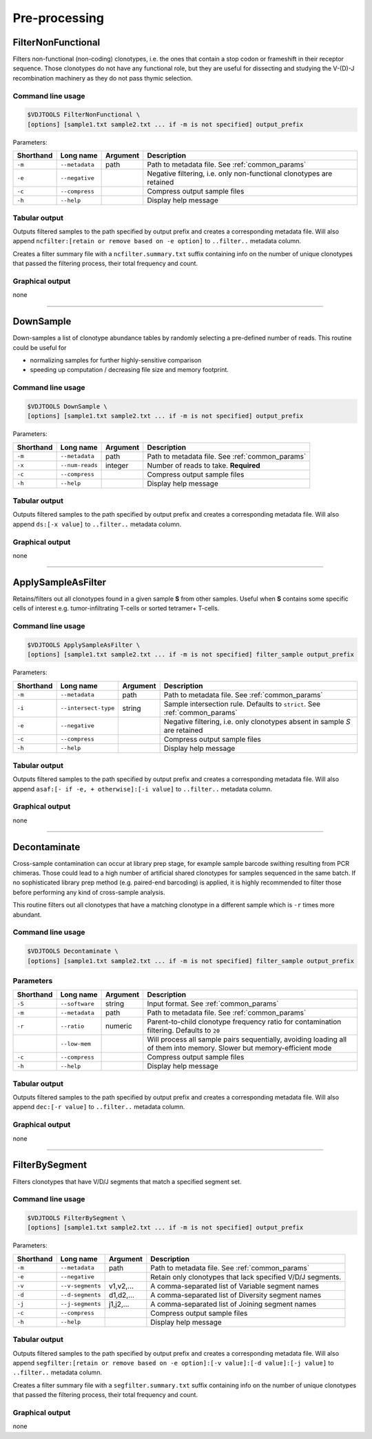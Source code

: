 .. _preprocess:

Pre-processing
--------------

.. _FilterNonFunctional:

FilterNonFunctional
^^^^^^^^^^^^^^^^^^^

Filters non-functional (non-coding) clonotypes, i.e. the ones that
contain a stop codon or frameshift in their receptor sequence. Those
clonotypes do not have any functional role, but they are useful for
dissecting and studying the V-(D)-J recombination machinery as they do
not pass thymic selection.

Command line usage
~~~~~~~~~~~~~~~~~~

.. code-block:: bash

    $VDJTOOLS FilterNonFunctional \
    [options] [sample1.txt sample2.txt ... if -m is not specified] output_prefix

Parameters:

+-------------+-----------------------+------------+----------------------------------------------------------------------+
| Shorthand   |      Long name        | Argument   | Description                                                          |
+=============+=======================+============+======================================================================+
| ``-m``      | ``--metadata``        | path       | Path to metadata file. See :ref:`common_params`                      |
+-------------+-----------------------+------------+----------------------------------------------------------------------+
| ``-e``      | ``--negative``        |            | Negative filtering, i.e. only non-functional clonotypes are retained |
+-------------+-----------------------+------------+----------------------------------------------------------------------+
| ``-c``      | ``--compress``        |            | Compress output sample files                                         |
+-------------+-----------------------+------------+----------------------------------------------------------------------+
| ``-h``      | ``--help``            |            | Display help message                                                 |
+-------------+-----------------------+------------+----------------------------------------------------------------------+

Tabular output
~~~~~~~~~~~~~~

Outputs filtered samples to the path specified by output prefix and
creates a corresponding metadata file. Will also append
``ncfilter:[retain or remove based on -e option]`` to ``..filter..``
metadata column.

Creates a filter summary file with a ``ncfilter.summary.txt`` suffix
containing info on the number of unique clonotypes that passed the
filtering process, their total frequency and count.

Graphical output
~~~~~~~~~~~~~~~~

none

--------------

.. _DownSample:

DownSample
^^^^^^^^^^

Down-samples a list of clonotype abundance tables by randomly selecting
a pre-defined number of reads. This routine could be useful for

-  normalizing samples for further highly-sensitive comparison
-  speeding up computation / decreasing file size and memory footprint.

Command line usage
~~~~~~~~~~~~~~~~~~

.. code-block:: bash

    $VDJTOOLS DownSample \
    [options] [sample1.txt sample2.txt ... if -m is not specified] output_prefix

Parameters:

+-------------+-----------------------+------------+-------------------------------------------------+
| Shorthand   |      Long name        | Argument   | Description                                     |
+=============+=======================+============+=================================================+
| ``-m``      | ``--metadata``        | path       | Path to metadata file. See :ref:`common_params` |
+-------------+-----------------------+------------+-------------------------------------------------+
| ``-x``      | ``--num-reads``       | integer    | Number of reads to take. **Required**           |
+-------------+-----------------------+------------+-------------------------------------------------+
| ``-c``      | ``--compress``        |            | Compress output sample files                    |
+-------------+-----------------------+------------+-------------------------------------------------+
| ``-h``      | ``--help``            |            | Display help message                            |
+-------------+-----------------------+------------+-------------------------------------------------+

Tabular output
~~~~~~~~~~~~~~

Outputs filtered samples to the path specified by output prefix and
creates a corresponding metadata file. Will also append
``ds:[-x value]`` to ``..filter..`` metadata column.

Graphical output
~~~~~~~~~~~~~~~~

none

--------------

.. _ApplySampleAsFilter:

ApplySampleAsFilter
^^^^^^^^^^^^^^^^^^^

Retains/filters out all clonotypes found in a given sample **S** from
other samples. Useful when **S** contains some specific cells of interest
e.g. tumor-infiltrating T-cells or sorted tetramer+ T-cells.

Command line usage
~~~~~~~~~~~~~~~~~~

.. code-block:: bash

    $VDJTOOLS ApplySampleAsFilter \
    [options] [sample1.txt sample2.txt ... if -m is not specified] filter_sample output_prefix

Parameters:

+-------------+------------------------+------------+-------------------------------------------------------------------------------+
| Shorthand   |      Long name         | Argument   | Description                                                                   |
+=============+========================+============+===============================================================================+
| ``-m``      | ``--metadata``         | path       | Path to metadata file. See :ref:`common_params`                               |
+-------------+------------------------+------------+-------------------------------------------------------------------------------+
| ``-i``      | ``--intersect-type``   | string     | Sample intersection rule. Defaults to ``strict``. See :ref:`common_params`    |
+-------------+------------------------+------------+-------------------------------------------------------------------------------+
| ``-e``      | ``--negative``         |            | Negative filtering, i.e. only clonotypes absent in sample *S* are retained    |
+-------------+------------------------+------------+-------------------------------------------------------------------------------+
| ``-c``      | ``--compress``         |            | Compress output sample files                                                  |
+-------------+------------------------+------------+-------------------------------------------------------------------------------+
| ``-h``      | ``--help``             |            | Display help message                                                          |
+-------------+------------------------+------------+-------------------------------------------------------------------------------+

Tabular output
~~~~~~~~~~~~~~

Outputs filtered samples to the path specified by output prefix and
creates a corresponding metadata file. Will also append
``asaf:[- if -e, + otherwise]:[-i value]`` to ``..filter..`` metadata
column.

Graphical output
~~~~~~~~~~~~~~~~

none

--------------

.. _Decontaminate:

Decontaminate
^^^^^^^^^^^^^

Cross-sample contamination can occur at library prep stage, for example sample
barcode swithing resulting from PCR chimeras. Those could lead to a high
number of artificial shared clonotypes for samples sequenced in the same
batch. If no sophisticated library prep method (e.g. paired-end
barcoding) is applied, it is highly recommended to filter those before
performing any kind of cross-sample analysis.

This routine filters out all clonotypes that have a matching clonotype
in a different sample which is ``-r`` times more abundant.

Command line usage
~~~~~~~~~~~~~~~~~~

.. code-block:: bash

    $VDJTOOLS Decontaminate \
    [options] [sample1.txt sample2.txt ... if -m is not specified] filter_sample output_prefix

Parameters
~~~~~~~~~~

+-------------+-----------------------+------------+--------------------------------------------------------------------------------------------------------------------------+
| Shorthand   |      Long name        | Argument   | Description                                                                                                              |
+=============+=======================+============+==========================================================================================================================+
| ``-S``      | ``--software``        | string     | Input format. See :ref:`common_params`                                                                                   |
+-------------+-----------------------+------------+--------------------------------------------------------------------------------------------------------------------------+
| ``-m``      | ``--metadata``        | path       | Path to metadata file. See :ref:`common_params`                                                                          |
+-------------+-----------------------+------------+--------------------------------------------------------------------------------------------------------------------------+
| ``-r``      | ``--ratio``           | numeric    | Parent-to-child clonotype frequency ratio for contamination filtering. Defaults to ``20``                                |
+-------------+-----------------------+------------+--------------------------------------------------------------------------------------------------------------------------+
|             | ``--low-mem``         |            | Will process all sample pairs sequentially, avoiding loading all of them into memory. Slower but memory-efficient mode   |
+-------------+-----------------------+------------+--------------------------------------------------------------------------------------------------------------------------+
| ``-c``      | ``--compress``        |            | Compress output sample files                                                                                             |
+-------------+-----------------------+------------+--------------------------------------------------------------------------------------------------------------------------+
| ``-h``      | ``--help``            |            | Display help message                                                                                                     |
+-------------+-----------------------+------------+--------------------------------------------------------------------------------------------------------------------------+

Tabular output
~~~~~~~~~~~~~~

Outputs filtered samples to the path specified by output prefix and
creates a corresponding metadata file. Will also append
``dec:[-r value]`` to ``..filter..`` metadata column.

Graphical output
~~~~~~~~~~~~~~~~

none

--------------

.. _FilterBySegment:

FilterBySegment
^^^^^^^^^^^^^^^

Filters clonotypes that have V/D/J segments that match a specified segment set.

Command line usage
~~~~~~~~~~~~~~~~~~

.. code-block:: bash

    $VDJTOOLS FilterBySegment \
    [options] [sample1.txt sample2.txt ... if -m is not specified] output_prefix

Parameters:

+-------------+-----------------------+------------+----------------------------------------------------------------------+
| Shorthand   |      Long name        | Argument   | Description                                                          |
+=============+=======================+============+======================================================================+
| ``-m``      | ``--metadata``        | path       | Path to metadata file. See :ref:`common_params`                      |
+-------------+-----------------------+------------+----------------------------------------------------------------------+
| ``-e``      | ``--negative``        |            | Retain only clonotypes that lack specified V/D/J segments.           |
+-------------+-----------------------+------------+----------------------------------------------------------------------+
| ``-v``      | ``--v-segments``      | v1,v2,...  | A comma-separated list of Variable segment names                     |
+-------------+-----------------------+------------+----------------------------------------------------------------------+
| ``-d``      | ``--d-segments``      | d1,d2,...  | A comma-separated list of Diversity segment names                    |
+-------------+-----------------------+------------+----------------------------------------------------------------------+
| ``-j``      | ``--j-segments``      | j1,j2,...  | A comma-separated list of Joining segment names                      |
+-------------+-----------------------+------------+----------------------------------------------------------------------+
| ``-c``      | ``--compress``        |            | Compress output sample files                                         |
+-------------+-----------------------+------------+----------------------------------------------------------------------+
| ``-h``      | ``--help``            |            | Display help message                                                 |
+-------------+-----------------------+------------+----------------------------------------------------------------------+

Tabular output
~~~~~~~~~~~~~~

Outputs filtered samples to the path specified by output prefix and
creates a corresponding metadata file. Will also append
``segfilter:[retain or remove based on -e option]:[-v value]:[-d value]:[-j value]`` 
to ``..filter..`` metadata column.

Creates a filter summary file with a ``segfilter.summary.txt`` suffix
containing info on the number of unique clonotypes that passed the
filtering process, their total frequency and count.

Graphical output
~~~~~~~~~~~~~~~~

none
